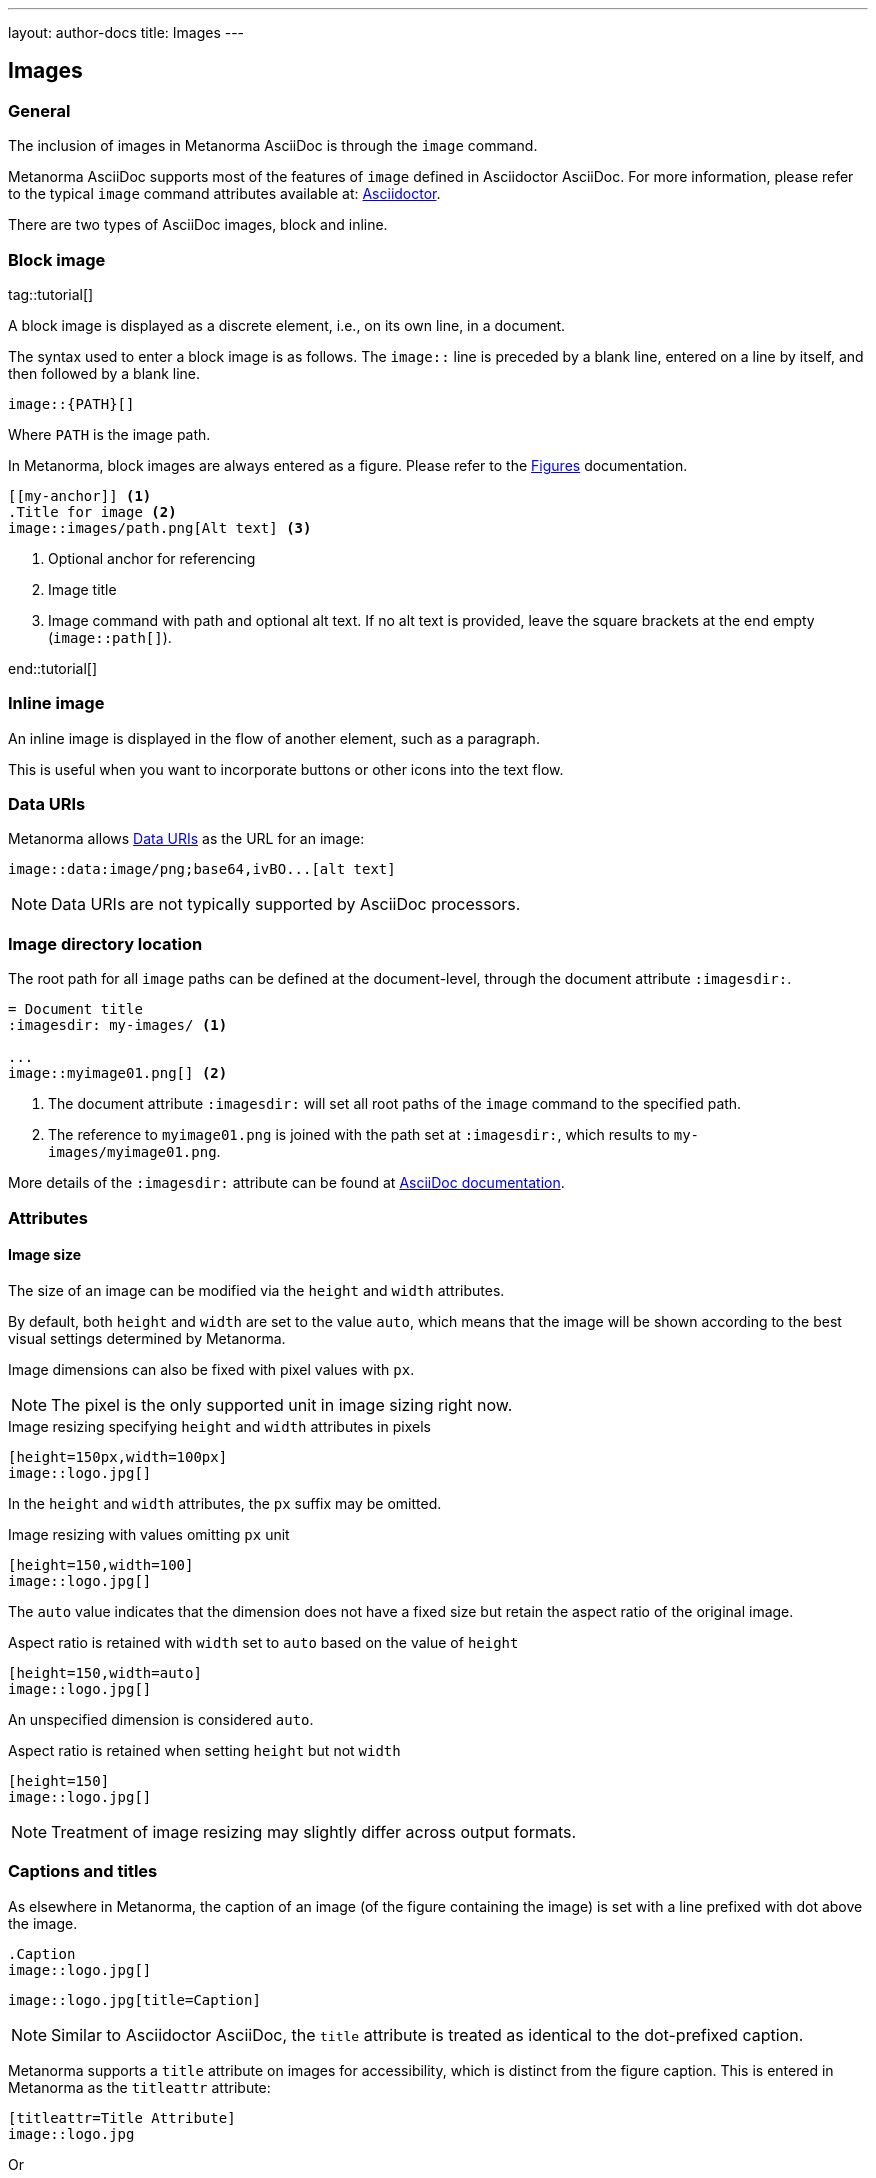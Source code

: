 ---
layout: author-docs
title: Images
---

== Images

=== General

The inclusion of images in Metanorma AsciiDoc is through the `image` command.

Metanorma AsciiDoc supports most of the features of `image` defined in Asciidoctor AsciiDoc.
For more information, please refer to the typical `image` command attributes available at:
https://docs.asciidoctor.org/asciidoc/latest/macros/images/[Asciidoctor].

There are two types of AsciiDoc images, block and inline.

=== Block image
tag::tutorial[]

A block image is displayed as a discrete element, i.e., on its own line, in a document.

The syntax used to enter a block image is as follows.
The `image::` line is preceded by a blank line, entered on a line by itself,
and then followed by a blank line.

[source,adoc]
----
image::{PATH}[]
----

Where `PATH` is the image path.

In Metanorma, block images are always entered as a figure. Please refer to the
link:/author/topics/blocks/figures[Figures] documentation.

[source, AsciiDoc]
----
[[my-anchor]] <1>
.Title for image <2>
image::images/path.png[Alt text] <3>
----
<1> Optional anchor for referencing
<2> Image title
<3> Image command with path and optional alt text. If no alt text is provided, leave the square brackets at the end empty (`image::path[]`).

end::tutorial[]


=== Inline image

An inline image is displayed in the flow of another element, such as a paragraph.

This is useful when you want to incorporate buttons or other icons into the text flow.


=== Data URIs

Metanorma allows https://developer.mozilla.org/en-US/docs/Web/HTTP/Basics_of_HTTP/Data_URIs[Data URIs] as the URL for an image:

[source,asciidoc]
--
image::data:image/png;base64,ivBO...[alt text]
--

NOTE: Data URIs are not typically supported by AsciiDoc processors.


=== Image directory location

The root path for all `image` paths can be defined at the document-level,
through the document attribute `:imagesdir:`.

[source,adoc]
----
= Document title
:imagesdir: my-images/ <1>

...
image::myimage01.png[] <2>
----
<1> The document attribute `:imagesdir:` will set all root paths of the `image` command to the specified path.
<2> The reference to `myimage01.png` is joined with the path set at `:imagesdir:`, which results to
`my-images/myimage01.png`.

More details of the `:imagesdir:` attribute can be found at
https://docs.asciidoctor.org/asciidoc/latest/macros/images-directory/[AsciiDoc documentation].


=== Attributes

==== Image size

The size of an image can be modified via the `height` and `width` attributes.

By default, both `height` and `width` are set to the value `auto`, which means
that the image will be shown according to the best visual settings determined
by Metanorma.

Image dimensions can also be fixed with pixel values with `px`.

NOTE: The pixel is the only supported unit in image sizing right now.

====
.Image resizing specifying `height` and `width` attributes in pixels
[source]
----
[height=150px,width=100px]
image::logo.jpg[]
----
====

In the `height` and `width` attributes, the `px` suffix may be omitted.


====
.Image resizing with values omitting `px` unit
[source,asciidoc]
--
[height=150,width=100]
image::logo.jpg[]
--
====

The `auto` value indicates that the dimension does not have a fixed size but
retain the aspect ratio of the original image.

====
.Aspect ratio is retained with `width` set to `auto` based on the value of `height`
[source,asciidoc]
--
[height=150,width=auto]
image::logo.jpg[]
--
====

An unspecified dimension is considered `auto`.

====
.Aspect ratio is retained when setting `height` but not `width`
[source,asciidoc]
--
[height=150]
image::logo.jpg[]
--
====

NOTE: Treatment of image resizing may slightly differ across output formats.


=== Captions and titles

As elsewhere in Metanorma, the caption of an image (of the figure containing the image)
is set with a line prefixed with dot above the image.

[source,asciidoc]
--
.Caption
image::logo.jpg[]
--

[source,asciidoc]
--
image::logo.jpg[title=Caption]
--

NOTE: Similar to Asciidoctor AsciiDoc, the `title` attribute is treated as
identical to the dot-prefixed caption.


Metanorma supports a `title` attribute on images for accessibility, which is
distinct from the figure caption.
This is entered in Metanorma as the `titleattr` attribute:

[source,asciidoc]
--
[titleattr=Title Attribute]
image::logo.jpg
--

Or

[source,asciidoc]
--
image::logo.jpg[titleattr=Title Attribute]
--

Both captions and titles could be used together.

[source,asciidoc]
--
.Rice husk separation in rice farm at Breton near Dinan
image::logo.jpg[titleattr=Photo of rice husks being separated]
--

NOTE: The `titleattr` attribute does not get rendered in Word output due to Word
limitations. Word only supports a single image "`Alt Text`", which would be set
by the caption.
Word's description of "`Alt Text`" is:
"`How would you describe this object and its context to someone who is blind?`".


==== Other attributes

NOTE: For general attributes of the `image` command, please refer to the https://docs.asciidoctor.org/asciidoc/latest/macros/image-ref/[AsciiDoc image documentation]. The following paragraphs describe Metanorma-specific behavior.

